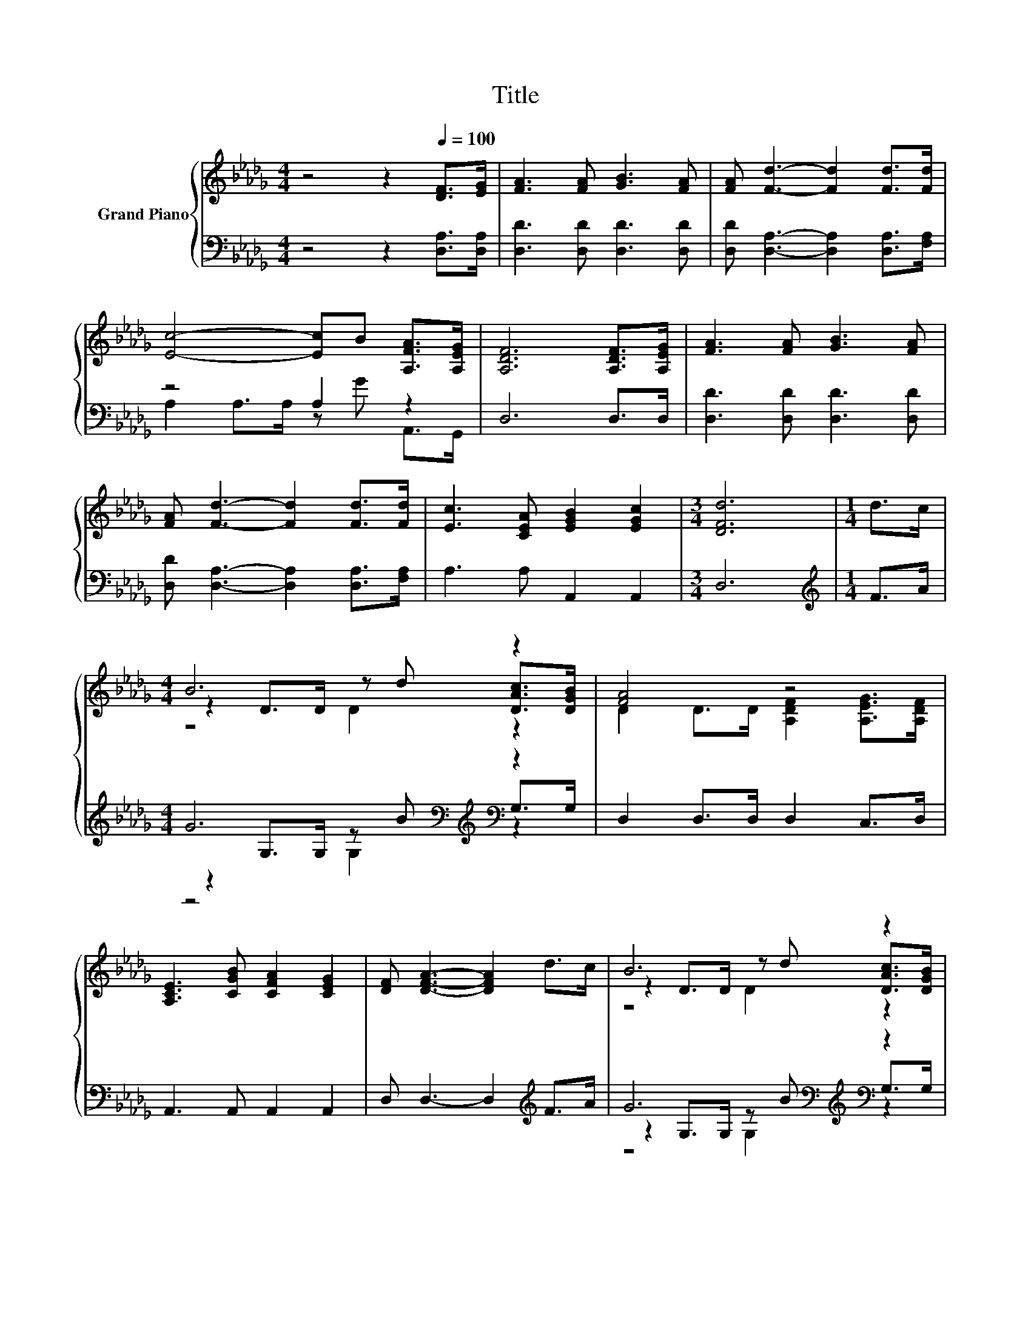 X:1
T:Title
%%score { ( 1 4 5 ) | ( 2 3 6 ) }
L:1/8
M:4/4
K:Db
V:1 treble nm="Grand Piano"
V:4 treble 
V:5 treble 
V:2 bass 
V:3 bass 
V:6 bass 
V:1
 z4 z2[Q:1/4=100] [DF]>[EG] | [FA]3 [FA] [GB]3 [FA] | [FA] [Fd]3- [Fd]2 [Fd]>[Fd] | %3
 [Ec]4- [Ec]B [A,FA]>[A,EG] | [A,DF]6 [A,DF]>[A,EG] | [FA]3 [FA] [GB]3 [FA] | %6
 [FA] [Fd]3- [Fd]2 [Fd]>[Fd] | [Ec]3 [CEA] [EGB]2 [EGc]2 |[M:3/4] [DFd]6 |[M:1/4] d>c | %10
[M:4/4] B6 z2 | [FA]4 z4 | [A,CE]3 [CGB] [CFA]2 [CEG]2 | [DF] [DFA]3- [DFA]2 d>c | B6 z2 | %15
 [FA]4 z4 | [Ec]3 [CEA] [EGB]2 [EGc]2 |[M:3/4] [DFd]6 |] %18
V:2
 z4 z2 [D,A,]>[D,A,] | [D,D]3 [D,D] [D,D]3 [D,D] | [D,D] [D,A,]3- [D,A,]2 [D,A,]>[F,A,] | %3
 z4 A,2 z2 | D,6 D,>D, | [D,D]3 [D,D] [D,D]3 [D,D] | [D,D] [D,A,]3- [D,A,]2 [D,A,]>[F,A,] | %7
 A,3 A, A,,2 A,,2 |[M:3/4] D,6 |[M:1/4][K:treble] F>A |[M:4/4] G6[K:bass][K:treble][K:bass] z2 | %11
 D,2 D,>D, D,2 C,>D, | A,,3 A,, A,,2 A,,2 | D, D,3- D,2[K:treble] F>A | %14
 G6[K:bass][K:treble][K:bass] z2 | D,2 D,>D, [D,A,]2 [D,A,]>[D,A,] | A,3 A, A,,2 A,,2 | %17
[M:3/4] D,6 |] %18
V:3
 x8 | x8 | x8 | A,2 A,>A, z G A,,>G,, | x8 | x8 | x8 | x8 |[M:3/4] x6 |[M:1/4][K:treble] x2 | %10
[M:4/4] z2[K:bass] G,>G, z[K:treble] B[K:bass] G,>G, | x8 | x8 | x6[K:treble] x2 | %14
 z2[K:bass] G,>G, z[K:treble] B[K:bass] G,>G, | x8 | x8 |[M:3/4] x6 |] %18
V:4
 x8 | x8 | x8 | x8 | x8 | x8 | x8 | x8 |[M:3/4] x6 |[M:1/4] x2 |[M:4/4] z2 D>D z d [DAc]>[DGB] | %11
 D2 D>D [A,DF]2 [A,EG]>[A,DF] | x8 | x8 | z2 D>D z d [DAc]>[DGB] | D2 D>D [DF]2 [FA]>[Fd] | x8 | %17
[M:3/4] x6 |] %18
V:5
 x8 | x8 | x8 | x8 | x8 | x8 | x8 | x8 |[M:3/4] x6 |[M:1/4] x2 |[M:4/4] z4 D2 z2 | x8 | x8 | x8 | %14
 z4 D2 z2 | x8 | x8 |[M:3/4] x6 |] %18
V:6
 x8 | x8 | x8 | x8 | x8 | x8 | x8 | x8 |[M:3/4] x6 |[M:1/4][K:treble] x2 | %10
[M:4/4] z4[K:bass] G,2[K:treble][K:bass] z2 | x8 | x8 | x6[K:treble] x2 | %14
 z4[K:bass] G,2[K:treble][K:bass] z2 | x8 | x8 |[M:3/4] x6 |] %18

